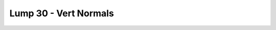 Lump 30 - Vert Normals
======================

.. _lump_30:

.. automodcon:: bsptools.structs.lump_30
   :members:
